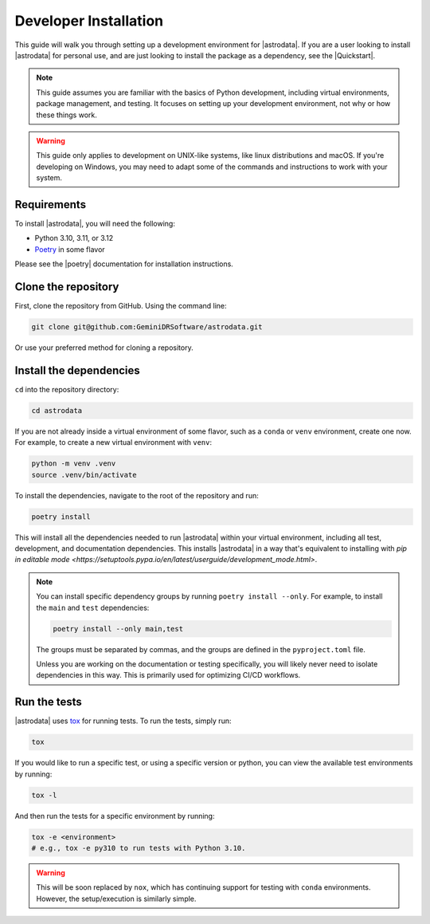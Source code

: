 Developer Installation
======================

This guide will walk you through setting up a development environment for
|astrodata|. If you are a user looking to install |astrodata| for personal use,
and are just looking to install the package as a dependency, see the
|Quickstart|.

.. note::
    This guide assumes you are familiar with the basics of Python development,
    including virtual environments, package management, and testing. It focuses
    on setting up your development environment, not why or how these things
    work.

.. warning::
    This guide only applies to development on UNIX-like systems, like linux
    distributions and macOS. If you're developing on Windows, you may need to
    adapt some of the commands and instructions to work with your system.

Requirements
------------

.. _Poetry: https://python-poetry.org/docs/

To install |astrodata|, you will need the following:

- Python 3.10, 3.11, or 3.12
- Poetry_ in some flavor

Please see the |poetry| documentation for installation instructions.

Clone the repository
--------------------

First, clone the repository from GitHub. Using the command line:

.. code-block:: bash

   git clone git@github.com:GeminiDRSoftware/astrodata.git

Or use your preferred method for cloning a repository.

Install the dependencies
------------------------

``cd`` into the repository directory:

.. code-block:: bash

   cd astrodata

If you are not already inside a virtual environment of some flavor, such as a
``conda`` or ``venv`` environment, create one now. For example, to create a new
virtual environment with ``venv``:

.. code-block:: bash

   python -m venv .venv
   source .venv/bin/activate

To install the dependencies, navigate to the root of the repository and run:

.. code-block:: bash

   poetry install


This will install all the dependencies needed to run |astrodata| within your
virtual environment, including all test, development, and documentation
dependencies. This installs |astrodata| in a way that's equivalent to
installing with
`pip in editable mode <https://setuptools.pypa.io/en/latest/userguide/development_mode.html>`.

.. note::
    You can install specific dependency groups by running ``poetry install
    --only``. For example, to install the ``main`` and ``test`` dependencies:

    .. code-block:: bash

       poetry install --only main,test

    The groups must be separated by commas, and the groups are defined in the
    ``pyproject.toml`` file.

    Unless you are working on the documentation or testing specifically, you
    will likely never need to isolate dependencies in this way. This is
    primarily used for optimizing CI/CD workflows.

Run the tests
-------------

.. _tox: https://tox.readthedocs.io/

|astrodata| uses tox_ for running tests. To run the tests, simply run:

.. code-block:: bash

   tox

If you would like to run a specific test, or using a specific version or
python, you can view the available test environments by running:

.. code-block:: bash

   tox -l

And then run the tests for a specific environment by running:

.. code-block:: bash

   tox -e <environment>
   # e.g., tox -e py310 to run tests with Python 3.10.

.. warning::
    This will be soon replaced by ``nox``, which has continuing support for
    testing with ``conda`` environments. However, the setup/execution is
    similarly simple.
